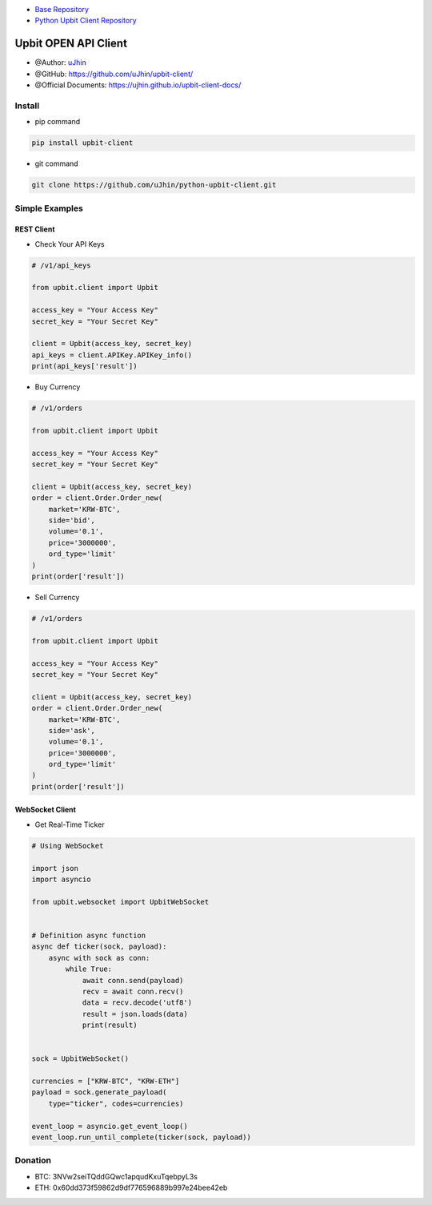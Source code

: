 .. image:: https://raw.githubusercontent.com/uJhin/upbit-client/main/logo/logo.png
    :align: center

- `Base Repository <https://github.com/uJhin/upbit-client/>`_
- `Python Upbit Client Repository <https://github.com/uJhin/python-upbit-client>`_

Upbit OPEN API Client
######################
- @Author: `uJhin <https://github.com/uJhin>`_
- @GitHub: https://github.com/uJhin/upbit-client/
- @Official Documents: https://ujhin.github.io/upbit-client-docs/

Install
*******
- pip command

.. code:: console

    pip install upbit-client

- git command

.. code:: console

    git clone https://github.com/uJhin/python-upbit-client.git


Simple Examples
***************

REST Client
===========

- Check Your API Keys

.. code:: python

    # /v1/api_keys

    from upbit.client import Upbit

    access_key = "Your Access Key"
    secret_key = "Your Secret Key"

    client = Upbit(access_key, secret_key)
    api_keys = client.APIKey.APIKey_info()
    print(api_keys['result'])


- Buy Currency

.. code:: python

    # /v1/orders

    from upbit.client import Upbit

    access_key = "Your Access Key"
    secret_key = "Your Secret Key"

    client = Upbit(access_key, secret_key)
    order = client.Order.Order_new(
        market='KRW-BTC',
        side='bid',
        volume='0.1',
        price='3000000',
        ord_type='limit'
    )
    print(order['result'])


- Sell Currency

.. code:: python

    # /v1/orders

    from upbit.client import Upbit

    access_key = "Your Access Key"
    secret_key = "Your Secret Key"

    client = Upbit(access_key, secret_key)
    order = client.Order.Order_new(
        market='KRW-BTC',
        side='ask',
        volume='0.1',
        price='3000000',
        ord_type='limit'
    )
    print(order['result'])

WebSocket Client
================

- Get Real-Time Ticker

.. code:: python

    # Using WebSocket

    import json
    import asyncio

    from upbit.websocket import UpbitWebSocket


    # Definition async function
    async def ticker(sock, payload):
        async with sock as conn:
            while True:
                await conn.send(payload)
                recv = await conn.recv()
                data = recv.decode('utf8')
                result = json.loads(data)
                print(result)


    sock = UpbitWebSocket()

    currencies = ["KRW-BTC", "KRW-ETH"]
    payload = sock.generate_payload(
        type="ticker", codes=currencies)

    event_loop = asyncio.get_event_loop()
    event_loop.run_until_complete(ticker(sock, payload))

Donation
*********
- BTC: 3NVw2seiTQddGQwc1apqudKxuTqebpyL3s
- ETH: 0x60dd373f59862d9df776596889b997e24bee42eb
